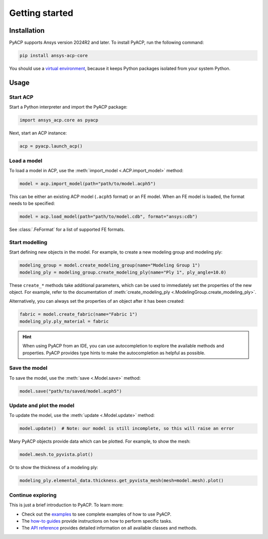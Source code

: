 Getting started
---------------

Installation
^^^^^^^^^^^^

PyACP supports Ansys version 2024R2 and later. To install PyACP, run the following command:

.. code-block:: bash

    pip install ansys-acp-core

You should use a `virtual environment <https://docs.python.org/3/library/venv.html>`_,
because it keeps Python packages isolated from your system Python.

Usage
^^^^^

Start ACP
~~~~~~~~~

Start a Python interpreter and import the PyACP package:

.. code-block:: python

    import ansys_acp.core as pyacp


Next, start an ACP instance:

.. code-block:: python

    acp = pyacp.launch_acp()

Load a model
~~~~~~~~~~~~

To load a model in ACP, use the :meth:`import_model <.ACP.import_model>` method:

.. code-block:: python

    model = acp.import_model(path="path/to/model.acph5")

This can be either an existing ACP model (``.acph5`` format) or an FE model.
When an FE model is loaded, the format needs to be specified:

.. code-block:: python

    model = acp.load_model(path="path/to/model.cdb", format="ansys:cdb")

See :class:`.FeFormat` for a list of supported FE formats.


Start modelling
~~~~~~~~~~~~~~~

Start defining new objects in the model. For example, to create a new modeling group and modeling ply:

.. code-block:: python

    modeling_group = model.create_modeling_group(name="Modeling Group 1")
    modeling_ply = modeling_group.create_modeling_ply(name="Ply 1", ply_angle=10.0)

These ``create_*`` methods take additional parameters, which can be used to immediately set the properties of the new object.
For example, refer to the documentation of :meth:`create_modeling_ply <.ModelingGroup.create_modeling_ply>`.

Alternatively, you can always set the properties of an object after it has been created:

.. code-block:: python

    fabric = model.create_fabric(name="Fabric 1")
    modeling_ply.ply_material = fabric

.. hint::

    When using PyACP from an IDE, you can use autocompletion to explore the available methods and properties. PyACP provides type hints to make the autocompletion as helpful as possible.


Save the model
~~~~~~~~~~~~~~

To save the model, use the :meth:`save <.Model.save>` method:

.. code-block:: python

    model.save("path/to/saved/model.acph5")


Update and plot the model
~~~~~~~~~~~~~~~~~~~~~~~~~

To update the model, use the :meth:`update <.Model.update>` method:

.. code-block:: python

    model.update()  # Note: our model is still incomplete, so this will raise an error


Many PyACP objects provide data which can be plotted. For example, to show the mesh:

.. code-block:: python

    model.mesh.to_pyvista.plot()


Or to show the thickness of a modeling ply:

.. code-block:: python

    modeling_ply.elemental_data.thickness.get_pyvista_mesh(mesh=model.mesh).plot()


Continue exploring
~~~~~~~~~~~~~~~~~~

This is just a brief introduction to PyACP. To learn more:

- Check out the `examples <examples/index>`_ to see complete examples of how to use PyACP.
- The `how-to guides <howto/index>`_ provide instructions on how to perform specific tasks.
- The `API reference <api/index>`_ provides detailed information on all available classes and methods.
